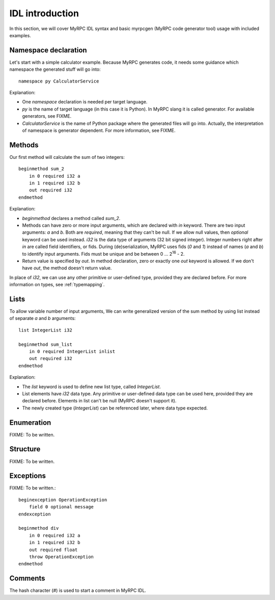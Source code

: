 .. FIXME: myrpcgen invocation
.. FIXME: provided they are declared before duplicated
.. FIXME: create calculator.idl file

IDL introduction
================

In this section, we will cover MyRPC IDL syntax and basic myrpcgen
(MyRPC code generator tool) usage with included examples.

Namespace declaration
---------------------

Let's start with a simple calculator example. Because MyRPC generates
code, it needs some guidance which namespace the generated stuff will go
into::

  namespace py CalculatorService

Explanation:

* One *namespace* declaration is needed per target language.
* *py* is the name of target language (in this case it is Python). In
  MyRPC slang it is called generator. For available generators, see FIXME.
* *CalculatorService* is the name of Python package where the
  generated files will go into. Actually, the interpretation of namespace
  is generator dependent. For more information, see FIXME.

Methods
-------

Our first method will calculate the sum of two integers::

  beginmethod sum_2
      in 0 required i32 a
      in 1 required i32 b
      out required i32
  endmethod

Explanation:

* *beginmethod* declares a method called *sum_2*.
* Methods can have zero or more input arguments, which are declared
  with *in* keyword. There are two input arguments: *a* and *b*. Both are
  *required*, meaning that they can't be null. If we allow null values,
  then *optional* keyword can be used instead. *i32* is the data type of
  arguments (32 bit signed integer). Integer numbers right after *in*
  are called field identifiers, or fids. During (de)serialization,
  MyRPC uses fids (*0* and *1*) instead of names (*a* and *b*) to identify input
  arguments. Fids must be unique and be between 0 ... 2\ :sup:`16` - 2.
* Return value is specified by *out*. In method declaration, zero
  or exactly one *out* keyword is allowed. If we don't have *out*,
  the method doesn't return value.

In place of *i32*, we can use any other primitive or user-defined type,
provided they are declared before. For more information on types, see
:ref:`typemapping`.

Lists
-----

To allow variable number of input arguments, We can write generalized
version of the sum method by using list instead of separate *a* and *b*
arguments::

  list IntegerList i32

  beginmethod sum_list
      in 0 required IntegerList inlist
      out required i32
  endmethod

Explanation:

* The *list* keyword is used to define new list type, called *IntegerList*.
* List elements have *i32* data type. Any primitive or user-defined data
  type can be used here, provided they are declared before. Elements in list
  can't be null (MyRPC doesn't support it).
* The newly created type (*IntegerList*) can be referenced later, where data
  type expected.

Enumeration
-----------

FIXME: To be written.

Structure
---------

FIXME: To be written.

Exceptions
----------

FIXME: To be written.::

  beginexception OperationException
      field 0 optional message
  endexception

  beginmethod div
      in 0 required i32 a
      in 1 required i32 b
      out required float
      throw OperationException
  endmethod

Comments
--------

The hash character (*#*) is used to start a comment in MyRPC IDL.
